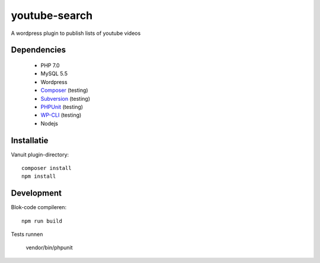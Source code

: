 ##############
youtube-search
##############

A wordpress plugin to publish lists of youtube videos

************
Dependencies
************

 - PHP 7.0
 - MySQL 5.5
 - Wordpress
 - `Composer`_ (testing)
 - `Subversion`_ (testing)
 - `PHPUnit`_ (testing)
 - `WP-CLI`_ (testing)
 - Nodejs
 
 .. _`Composer`: https://getcomposer.org/
 .. _`Subversion`: https://subversion.apache.org/
 .. _`PHPUnit`: http://phpunit.de/getting-started.html
 .. _`WP-CLI`: http://wp-cli.org/


***********
Installatie
***********

Vanuit plugin-directory::

    composer install
    npm install    


***********
Development
***********

Blok-code compileren::

    npm run build
    
Tests runnen

    vendor/bin/phpunit
